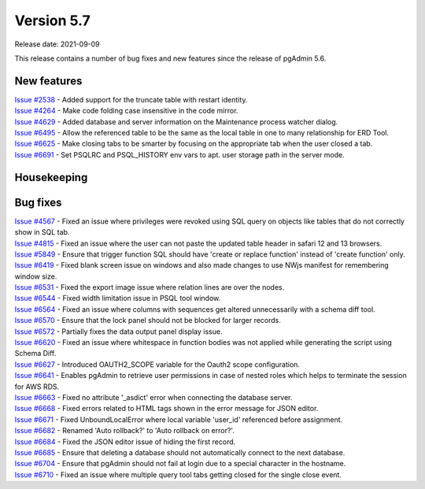 ************
Version 5.7
************

Release date: 2021-09-09

This release contains a number of bug fixes and new features since the release of pgAdmin 5.6.

New features
************

| `Issue #2538 <https://redmine.postgresql.org/issues/2538>`_ -  Added support for the truncate table with restart identity.
| `Issue #4264 <https://redmine.postgresql.org/issues/4264>`_ -  Make code folding case insensitive in the code mirror.
| `Issue #4629 <https://redmine.postgresql.org/issues/4629>`_ -  Added database and server information on the Maintenance process watcher dialog.
| `Issue #6495 <https://redmine.postgresql.org/issues/6495>`_ -  Allow the referenced table to be the same as the local table in one to many relationship for ERD Tool.
| `Issue #6625 <https://redmine.postgresql.org/issues/6625>`_ -  Make closing tabs to be smarter by focusing on the appropriate tab when the user closed a tab.
| `Issue #6691 <https://redmine.postgresql.org/issues/6691>`_ -  Set PSQLRC and PSQL_HISTORY env vars to apt. user storage path in the server mode.

Housekeeping
************


Bug fixes
*********

| `Issue #4567 <https://redmine.postgresql.org/issues/4567>`_ -  Fixed an issue where privileges were revoked using SQL query on objects like tables that do not correctly show in SQL tab.
| `Issue #4815 <https://redmine.postgresql.org/issues/4815>`_ -  Fixed an issue where the user can not paste the updated table header in safari 12 and 13 browsers.
| `Issue #5849 <https://redmine.postgresql.org/issues/5849>`_ -  Ensure that trigger function SQL should have 'create or replace function' instead of 'create function' only.
| `Issue #6419 <https://redmine.postgresql.org/issues/6419>`_ -  Fixed blank screen issue on windows and also made changes to use NWjs manifest for remembering window size.
| `Issue #6531 <https://redmine.postgresql.org/issues/6531>`_ -  Fixed the export image issue where relation lines are over the nodes.
| `Issue #6544 <https://redmine.postgresql.org/issues/6544>`_ -  Fixed width limitation issue in PSQL tool window.
| `Issue #6564 <https://redmine.postgresql.org/issues/6564>`_ -  Fixed an issue where columns with sequences get altered unnecessarily with a schema diff tool.
| `Issue #6570 <https://redmine.postgresql.org/issues/6570>`_ -  Ensure that the lock panel should not be blocked for larger records.
| `Issue #6572 <https://redmine.postgresql.org/issues/6572>`_ -  Partially fixes the data output panel display issue.
| `Issue #6620 <https://redmine.postgresql.org/issues/6620>`_ -  Fixed an issue where whitespace in function bodies was not applied while generating the script using Schema Diff.
| `Issue #6627 <https://redmine.postgresql.org/issues/6627>`_ -  Introduced OAUTH2_SCOPE variable for the Oauth2 scope configuration.
| `Issue #6641 <https://redmine.postgresql.org/issues/6641>`_ -  Enables pgAdmin to retrieve user permissions in case of nested roles which helps to terminate the session for AWS RDS.
| `Issue #6663 <https://redmine.postgresql.org/issues/6663>`_ -  Fixed no attribute '_asdict' error when connecting the database server.
| `Issue #6668 <https://redmine.postgresql.org/issues/6668>`_ -  Fixed errors related to HTML tags shown in the error message for JSON editor.
| `Issue #6671 <https://redmine.postgresql.org/issues/6671>`_ -  Fixed UnboundLocalError where local variable 'user_id' referenced before assignment.
| `Issue #6682 <https://redmine.postgresql.org/issues/6682>`_ -  Renamed 'Auto rollback?' to 'Auto rollback on error?'.
| `Issue #6684 <https://redmine.postgresql.org/issues/6684>`_ -  Fixed the JSON editor issue of hiding the first record.
| `Issue #6685 <https://redmine.postgresql.org/issues/6685>`_ -  Ensure that deleting a database should not automatically connect to the next database.
| `Issue #6704 <https://redmine.postgresql.org/issues/6704>`_ -  Ensure that pgAdmin should not fail at login due to a special character in the hostname.
| `Issue #6710 <https://redmine.postgresql.org/issues/6710>`_ -  Fixed an issue where multiple query tool tabs getting closed for the single close event.
